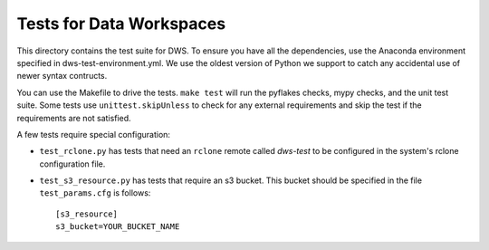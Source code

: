 =========================
Tests for Data Workspaces
=========================

This directory contains the test suite for DWS. To ensure you have all the dependencies, use 
the Anaconda environment specified in dws-test-environment.yml. We use the oldest version of
Python we support to catch any accidental use of newer syntax contructs.

You can use the Makefile to drive the tests. ``make test`` will run the pyflakes checks,
mypy checks, and the unit test suite. Some tests use ``unittest.skipUnless`` to check
for any external requirements and skip the test if the requirements are not satisfied.

A few tests require special configuration:

* ``test_rclone.py`` has tests that need an ``rclone`` remote called *dws-test* to be
  configured in the system's rclone configuration file.
* ``test_s3_resource.py`` has tests that require an s3 bucket. This bucket should be specified
  in the file ``test_params.cfg`` is follows::

    [s3_resource]
    s3_bucket=YOUR_BUCKET_NAME


